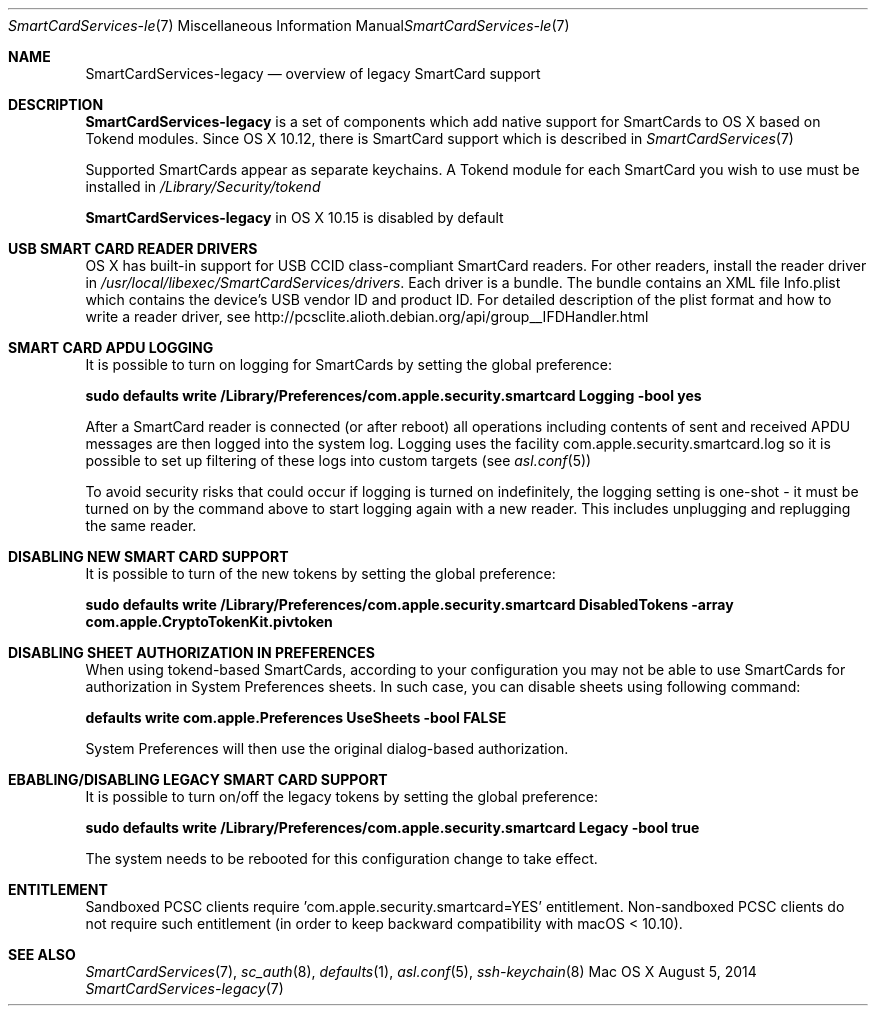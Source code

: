 .\" Copyright (c) 2014 Apple Inc.
.\" All rights reserved.
.\"
.\" Redistribution and use in source and binary forms, with or without
.\" modification, are permitted provided that the following conditions
.\" are met:
.\" 1. Redistributions of source code must retain the above copyright
.\"    notice, this list of conditions and the following disclaimer.
.\" 2. Redistributions in binary form must reproduce the above copyright
.\"    notice, this list of conditions and the following disclaimer in the
.\"    documentation and/or other materials provided with the distribution.
.\" 4. Neither the name of Apple Computer nor the names of its contributors
.\"    may be used to endorse or promote products derived from this software
.\"    without specific prior written permission.
.\"
.\" THIS SOFTWARE IS PROVIDED BY APPLE COMPUTER AND CONTRIBUTORS ``AS IS'' AND
.\" ANY EXPRESS OR IMPLIED WARRANTIES, INCLUDING, BUT NOT LIMITED TO, THE
.\" IMPLIED WARRANTIES OF MERCHANTABILITY AND FITNESS FOR A PARTICULAR PURPOSE
.\" ARE DISCLAIMED.  IN NO EVENT SHALL THE REGENTS OR CONTRIBUTORS BE LIABLE
.\" FOR ANY DIRECT, INDIRECT, INCIDENTAL, SPECIAL, EXEMPLARY, OR CONSEQUENTIAL
.\" DAMAGES (INCLUDING, BUT NOT LIMITED TO, PROCUREMENT OF SUBSTITUTE GOODS
.\" OR SERVICES; LOSS OF USE, DATA, OR PROFITS; OR BUSINESS INTERRUPTION)
.\" HOWEVER CAUSED AND ON ANY THEORY OF LIABILITY, WHETHER IN CONTRACT, STRICT
.\" LIABILITY, OR TORT (INCLUDING NEGLIGENCE OR OTHERWISE) ARISING IN ANY WAY
.\" OUT OF THE USE OF THIS SOFTWARE, EVEN IF ADVISED OF THE POSSIBILITY OF
.\" SUCH DAMAGE.
.\"
.\"
.Dd August 5, 2014
.Dt SmartCardServices-legacy 7
.Os "Mac OS X"
.Sh NAME
.Nm SmartCardServices-legacy
.Nd overview of legacy SmartCard support
.Sh DESCRIPTION
.Nm
is a set of components which add native support for SmartCards to OS X based on Tokend modules. Since OS X 10.12, there is  SmartCard support which is described in 
.Xr SmartCardServices 7
.Pp
Supported SmartCards appear as separate keychains.  A Tokend module for each SmartCard
you wish to use must be installed in
.Pa /Library/Security/tokend
.Pp
.Nm
in OS X 10.15 is disabled by default
.Sh USB SMART CARD READER DRIVERS
OS X has built-in support for USB CCID class-compliant SmartCard readers.
For other readers, install the reader driver in
.Pa /usr/local/libexec/SmartCardServices/drivers .
Each driver is a bundle.  The bundle contains an XML file Info.plist which contains
the device's USB vendor ID and product ID.  For detailed description of the plist format
and how to write a reader driver, see http://pcsclite.alioth.debian.org/api/group__IFDHandler.html
.Sh SMART CARD APDU LOGGING
It is possible to turn on logging for SmartCards by setting the global preference:
.Pp
.Li "sudo defaults write /Library/Preferences/com.apple.security.smartcard Logging -bool yes"
.Pp
After a SmartCard reader is connected (or after reboot) all operations including contents
of sent and received APDU messages are then logged into the system log.  Logging uses the facility
com.apple.security.smartcard.log
so it is possible to set up filtering of these logs into custom targets (see
.Xr asl.conf 5 )
.Pp
To avoid security risks that could occur if logging is turned on indefinitely, the logging setting
is one-shot - it must be turned on by the command above to start logging again with a new reader.
This includes unplugging and replugging the same reader.
.Sh DISABLING NEW SMART CARD SUPPORT
It is possible to turn of the new tokens by setting the global preference:
.Pp
.Li "sudo defaults write /Library/Preferences/com.apple.security.smartcard DisabledTokens -array com.apple.CryptoTokenKit.pivtoken"
.Pp
.Sh DISABLING SHEET AUTHORIZATION IN PREFERENCES
When using tokend-based SmartCards, according to your configuration you may not be able to use SmartCards for authorization in System Preferences sheets. In such case, you 
can disable sheets using following command:
.Pp
.Li defaults write com.apple.Preferences UseSheets -bool FALSE
.Pp 
System Preferences will then use the original dialog-based authorization.
.Sh EBABLING/DISABLING LEGACY SMART CARD SUPPORT
It is possible to turn on/off the legacy tokens by setting the global preference:
.Pp
.Li "sudo defaults write /Library/Preferences/com.apple.security.smartcard Legacy -bool true"
.Pp
The system needs to be rebooted for this configuration change to take effect.
.Pp
.Sh ENTITLEMENT
Sandboxed PCSC clients require 'com.apple.security.smartcard=YES' entitlement. Non-sandboxed PCSC clients do not require such entitlement (in order to keep backward compatibility with macOS < 10.10).
.Sh SEE ALSO
.Xr SmartCardServices 7 ,
.Xr sc_auth 8 ,
.Xr defaults 1 ,
.Xr asl.conf 5 ,
.Xr ssh-keychain 8
